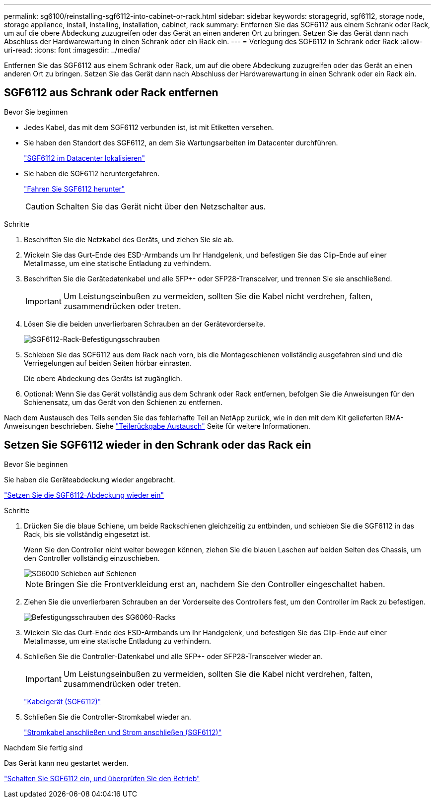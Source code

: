---
permalink: sg6100/reinstalling-sgf6112-into-cabinet-or-rack.html 
sidebar: sidebar 
keywords: storagegrid, sgf6112, storage node, storage appliance, install, installing, installation, cabinet, rack 
summary: Entfernen Sie das SGF6112 aus einem Schrank oder Rack, um auf die obere Abdeckung zuzugreifen oder das Gerät an einen anderen Ort zu bringen. Setzen Sie das Gerät dann nach Abschluss der Hardwarewartung in einen Schrank oder ein Rack ein. 
---
= Verlegung des SGF6112 in Schrank oder Rack
:allow-uri-read: 
:icons: font
:imagesdir: ../media/


[role="lead"]
Entfernen Sie das SGF6112 aus einem Schrank oder Rack, um auf die obere Abdeckung zuzugreifen oder das Gerät an einen anderen Ort zu bringen. Setzen Sie das Gerät dann nach Abschluss der Hardwarewartung in einen Schrank oder ein Rack ein.



== SGF6112 aus Schrank oder Rack entfernen

.Bevor Sie beginnen
* Jedes Kabel, das mit dem SGF6112 verbunden ist, ist mit Etiketten versehen.
* Sie haben den Standort des SGF6112, an dem Sie Wartungsarbeiten im Datacenter durchführen.
+
link:locating-sgf6112-in-data-center.html["SGF6112 im Datacenter lokalisieren"]

* Sie haben die SGF6112 heruntergefahren.
+
link:shut-down-sgf6112.html["Fahren Sie SGF6112 herunter"]

+

CAUTION: Schalten Sie das Gerät nicht über den Netzschalter aus.



.Schritte
. Beschriften Sie die Netzkabel des Geräts, und ziehen Sie sie ab.
. Wickeln Sie das Gurt-Ende des ESD-Armbands um Ihr Handgelenk, und befestigen Sie das Clip-Ende auf einer Metallmasse, um eine statische Entladung zu verhindern.
. Beschriften Sie die Gerätedatenkabel und alle SFP+- oder SFP28-Transceiver, und trennen Sie sie anschließend.
+

IMPORTANT: Um Leistungseinbußen zu vermeiden, sollten Sie die Kabel nicht verdrehen, falten, zusammendrücken oder treten.

. Lösen Sie die beiden unverlierbaren Schrauben an der Gerätevorderseite.
+
image::../media/sg6060_rack_retaining_screws.png[SGF6112-Rack-Befestigungsschrauben]

. Schieben Sie das SGF6112 aus dem Rack nach vorn, bis die Montageschienen vollständig ausgefahren sind und die Verriegelungen auf beiden Seiten hörbar einrasten.
+
Die obere Abdeckung des Geräts ist zugänglich.

. Optional: Wenn Sie das Gerät vollständig aus dem Schrank oder Rack entfernen, befolgen Sie die Anweisungen für den Schienensatz, um das Gerät von den Schienen zu entfernen.


Nach dem Austausch des Teils senden Sie das fehlerhafte Teil an NetApp zurück, wie in den mit dem Kit gelieferten RMA-Anweisungen beschrieben. Siehe https://mysupport.netapp.com/site/info/rma["Teilerückgabe  Austausch"^] Seite für weitere Informationen.



== Setzen Sie SGF6112 wieder in den Schrank oder das Rack ein

.Bevor Sie beginnen
Sie haben die Geräteabdeckung wieder angebracht.

link:reinstalling-sgf6112-cover.html["Setzen Sie die SGF6112-Abdeckung wieder ein"]

.Schritte
. Drücken Sie die blaue Schiene, um beide Rackschienen gleichzeitig zu entbinden, und schieben Sie die SGF6112 in das Rack, bis sie vollständig eingesetzt ist.
+
Wenn Sie den Controller nicht weiter bewegen können, ziehen Sie die blauen Laschen auf beiden Seiten des Chassis, um den Controller vollständig einzuschieben.

+
image::../media/sg6000_cn_rails_blue_button.gif[SG6000 Schieben auf Schienen]

+

NOTE: Bringen Sie die Frontverkleidung erst an, nachdem Sie den Controller eingeschaltet haben.

. Ziehen Sie die unverlierbaren Schrauben an der Vorderseite des Controllers fest, um den Controller im Rack zu befestigen.
+
image::../media/sg6060_rack_retaining_screws.png[Befestigungsschrauben des SG6060-Racks]

. Wickeln Sie das Gurt-Ende des ESD-Armbands um Ihr Handgelenk, und befestigen Sie das Clip-Ende auf einer Metallmasse, um eine statische Entladung zu verhindern.
. Schließen Sie die Controller-Datenkabel und alle SFP+- oder SFP28-Transceiver wieder an.
+

IMPORTANT: Um Leistungseinbußen zu vermeiden, sollten Sie die Kabel nicht verdrehen, falten, zusammendrücken oder treten.

+
link:../installconfig/cabling-appliance-sgf6112.html["Kabelgerät (SGF6112)"]

. Schließen Sie die Controller-Stromkabel wieder an.
+
link:../installconfig/connecting-power-cords-and-applying-power-sgf6112.html["Stromkabel anschließen und Strom anschließen (SGF6112)"]



.Nachdem Sie fertig sind
Das Gerät kann neu gestartet werden.

link:powering-on-sgf6112-and-verifying-operation.html["Schalten Sie SGF6112 ein, und überprüfen Sie den Betrieb"]
